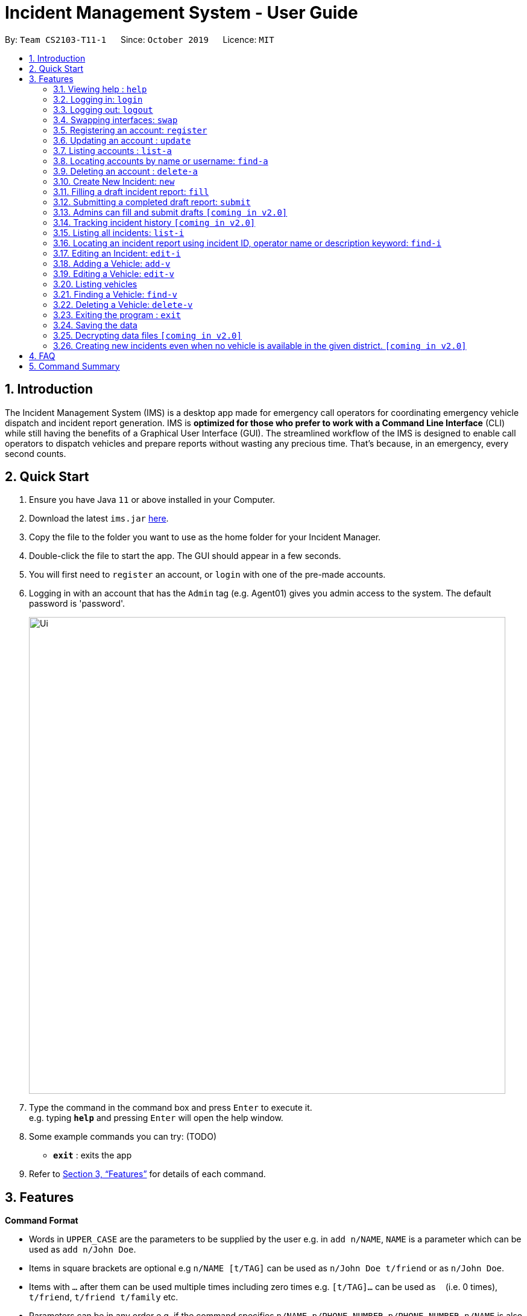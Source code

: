 = Incident Management System - User Guide
:site-section: UserGuide
:toc:
:toc-title:
:toc-placement: preamble
:sectnums:
:imagesDir: images
:stylesDir: stylesheets
:xrefstyle: full
:experimental:
ifdef::env-github[]
:tip-caption: :bulb:
:note-caption: :information_source:
endif::[]
:repoURL: https://github.com/AY1920S1-CS2103-T11-1/main


By: `Team CS2103-T11-1`      Since: `October 2019`      Licence: `MIT`

== Introduction

The Incident Management System (IMS) is a desktop app made for emergency call operators for coordinating emergency vehicle dispatch and incident report generation. IMS is *optimized for those who prefer to work with a Command Line Interface* (CLI) while still having the benefits of a Graphical User Interface (GUI). The streamlined workflow of the IMS is designed to enable call operators to dispatch vehicles and prepare reports without wasting any precious time. That's because, in an emergency, every second counts.

== Quick Start

.  Ensure you have Java `11` or above installed in your Computer.
.  Download the latest `ims.jar` link:{repoURL}/releases[here].
.  Copy the file to the folder you want to use as the home folder for your Incident Manager.
.  Double-click the file to start the app. The GUI should appear in a few seconds.
.  You will first need to `register` an account, or `login` with one of the pre-made accounts.
.  Logging in with an account that has the `Admin` tag (e.g. Agent01) gives you admin access to the system. The default password is 'password'.
+
image::Ui.png[width="790"]
+
.  Type the command in the command box and press kbd:[Enter] to execute it. +
e.g. typing *`help`* and pressing kbd:[Enter] will open the help window.
.  Some example commands you can try:
(TODO)
* *`exit`* : exits the app

.  Refer to <<Features>> for details of each command.

[[Features]]
== Features

====
*Command Format*

* Words in `UPPER_CASE` are the parameters to be supplied by the user e.g. in `add n/NAME`, `NAME` is a parameter which can be used as `add n/John Doe`.
* Items in square brackets are optional e.g `n/NAME [t/TAG]` can be used as `n/John Doe t/friend` or as `n/John Doe`.
* Items with `…`​ after them can be used multiple times including zero times e.g. `[t/TAG]...` can be used as `{nbsp}` (i.e. 0 times), `t/friend`, `t/friend t/family` etc.
* Parameters can be in any order e.g. if the command specifies `n/NAME p/PHONE_NUMBER`, `p/PHONE_NUMBER n/NAME` is also acceptable.
* Some commands have admin restrictions. Admins accounts are identified by the `Admin` tag.
====

[NOTE]
An account with admin privileges is included in the sample data with `Username` *Agent01* and `Password` *password*

=== Viewing help : `help`
Format: `help`

// tag::access[]
=== Logging in: `login`

Logs the user into the IMS and registers the active session. +
Format: `login u/USERNAME w/PASSWORD`

[NOTE]
The only commands available prior to login are `Register`, `Login`, `Help`, and `Exit`.

Example:

* `login u/Agent01 w/password`

=== Logging out: `logout`

Logs the user out of the IMS and closes the user's session. +
Format: `logout`

=== Swapping interfaces: `swap`

Swaps the user interface between account view and incidents/vehicle view. +
Format: `swap`

[TIP]
A user cannot access commands affecting entities not displayed in their current interface view.

Account Management Interface:

image::account.png[width="500"]

// end::access[]

// tag::account[]
=== Registering an account: `register`

Registers an account into the Incident Management System +
Format: `register n/NAME p/PHONE_NUMBER e/EMAIL u/USERNAME w/PASSWORD [t/TAG]...`

[TIP]
A account can have any number of tags (including 0). Only logged-in admins can add tags.

****
* Usernames must be at least 3 characters in length and must be unique.
* Usernames can only consist of alphanumeric characters and the following special characters, excluding the parentheses, (.-)
* Usernames cannot begin or end with a non alphanumeric character.
* Usernames and Passwords cannot be blank or contain a whitespace.
* Passwords must be at least 6 characters in length.
* Passwords can only contain alphanumeric characters and/or these special characters, excluding the parentheses, (!#$%&'*+/=?`{|}~^.-)
****

Examples:

* `register n/John Doe p/98765432 e/johnd@example.com u/op1 w/password`
* If logged in with an admin account: +
`register n/Betsy Crowe e/betsycrowe@example.com u/oc1 w/password p/1234567 t/Team-1-OC`

=== Updating an account : `update`

Updates an existing account in the incident Manager or the own account of the user logged in if the index is left empty. +
Format: `update [INDEX] [n/NAME] [p/PHONE] [e/EMAIL] [u/USERNAME] [w/PASSWORD] [t/TAG]...`

[NOTE]
Only admins can update other user accounts. Non-admins cannot specify an index when executing the update command.

****
* If an index is not provided, update executes on the account of the user logged in.
* If an index is provided, updates the account at the specified `INDEX`. The index refers to the index number shown in the displayed account list. The index *must be a positive integer* 1, 2, 3, ...
* At least one of the optional fields must be provided.
* Existing values will be updated to the input values.
* When updating tags, the existing tags of the account will be removed i.e adding of tags is not cumulative.
* Only admins can access and edit tags. Admins cannot remove their own admin tag.
* You can remove all the account's tags by typing `t/` without specifying any tags after it.
****

Examples:

* `update p/91234567 e/johndoe@example.com` +
updates the phone number and email address of the logged in account to be `91234567` and `johndoe@example.com` respectively.
* `update 2 n/Betsy Crower t/` +
updates the name of the 2nd account to be `Betsy Crower` and clears all existing tags.

==== Incident Auto Update `[coming in v2.0]`

Any updates to user account details will search for all incidents created by the account and update those references as well.

=== Listing accounts : `list-a`

Shows a list of all accounts registered in the incident Manager or those whose tags match any of the keywords if a keyword is specified. +
Format: `list-a [KEYWORD] [MORE_KEYWORDS]`

****
* The search is case insensitive. e.g `admin` will match `Admin`
* Only the account tags are searched.
* Only full words will be matched e.g. `ad` will not match `admin`
* Accounts matching all keywords will be returned (i.e. `AND` search).
****

Examples:

* `list-a` +
Displays the entire list of accounts
* `list-a team-1 admin` +
Returns a list of all accounts that have both the `admin` and `team-1` tag

=== Locating accounts by name or username: `find-a`

Finds accounts whose name or username contains any of the given keywords. +
Format: `find-a KEYWORD [MORE_KEYWORDS]`

****
* The search is case insensitive. e.g `hans` will match `Hans`
* The order of the keywords does not matter. e.g. `Hans Bo` will match `Bo Hans`
* Only the name and username is searched.
* Only full words will be matched for Names e.g. `Han` will not match `Hans`
* Partial words will be matched for Usernames e.g. `Agent` will match `Agent01`
* Accounts matching at least one keyword will be returned (i.e. `OR` search). e.g. `Hans Bo` will return `Hans Gruber`, `Bo Yang`
****

Examples:

* `find-a John` +
Returns `john` and `John Doe`
* `find-a Agent01 Betty`
Returns all accounts with username or name matching either `agent01` or `betty`

=== Deleting an account : `delete-a`

Deletes the specified account from the incident Manager. +
Format: `delete-a INDEX`

****
* Deletes the account at the specified `INDEX`.
* The index refers to the index number shown in the displayed account list.
* The index *must be a positive integer* 1, 2, 3, ...
****

[NOTE]
Only admins can access the delete command. You cannot delete your own account.

Examples:

* `list-a` +
`delete-a 2` +
Deletes the 2nd account in the Incident Manager.
* `find-a Agent01` +
`delete-a 1` +
Deletes the 1st account in the results of the `find` command.

==== Incident Auto Update `[coming in v2.0]`

Deleting a user will search for all incidents created by the user and place a `deleted` flag next to the account details.
// end::account[]

// tag::new[]
=== Create New Incident: `new`

When new incidents are reported, vehicles are to be dispatched to the incident site. As of now, when there is no vehicle available in the district of incident, a new report cannot be generated.

This command works in two ways:

*1. auto/Y* +
Format: `new dist/DISTRICT auto/Y`

****
* An available vehicle in the given district will be automatically dispatched to the incident site.
** If no vehicle is available, the vehicle pane will be blank, and a relevant message is displayed.
* After the new incident is successfully created, the vehicle pane will show all vehicles in the given district.
** The draft incident only has three fields filled: operator, district and vehicle dispatched.
****

[IMPORTANT]
Valid district numbers are from 1 to 28!

* Example usage:

image::newCommandAutoYBeforeSS.png[width="500"]

* Expected outcome: In this case, there is no vehicle available in district 1.

image::newCommandAutoYAfterSS.png[width="500"]

*2. auto/N* +
Format: `new dist/DISTRICT auto/N v/INDEX`

****
* A list of available vehicles in the given district will be shown.
** `INDEX` is the index of the chosen vehicle, based on the list of available vehicles in the district.
** If `v/INDEX` is not included, a message will appear to prompt user to also include the index of the chosen vehicle.
** If no vehicle is available, the vehicle pane will be blank, and a relevant message is displayed.
* After the new incident is successfully created, the vehicle pane will show all vehicles in the given district.
****

[IMPORTANT]
For manual dispatchment of vehicle, the index of the chosen vehicle must be from the list of vehicles available in the given district, which is only displayed when `new dist/DISTRICT auto/N` is used.

* Example usage:

image::newCommandAutoNPromptSS.png[width="500"]

Once user adds `v/1`, a new incident will be drafted.

[NOTE]
If multiple flags of the same prefix is provided by user, the command will take the last valid parameter of each prefix. +
For example `new dist/1 dist/2 dist/3 auto/Y auto/N` is equivalent to `new dist/3 auto/N`. +
Rationale: user need not waste time backspacing if an input was keyed in wrongly.

// end::new[]


// tag::fill[]
=== Filling a draft incident report: `fill`
Fills a draft incident report if relevant parameters are specified, otherwise lists all draft reports ready for filling.

This command works in two modes:

****
*1. No parameter mode* +
Format: `fill` +
Lists all draft incident reports ready to be filled.

* This command lists both incomplete and complete drafts.
* If no drafts exist, a message is displayed and the Incident list remains unchanged.
****

* Outcome of `fill`:

image::fillCommandNoParamsAfterScreenshot.png[width="500"]

****
*2. Parameter mode* +
Format: `fill [INDEX] [p/CALLER_NUMBER] [desc/DESCRIPTION]` +
Fills the draft incident report corresponding to the specified index with the phone number of the caller who reported the incident and the description of the incident.

[NOTE]
The user can only fill the draft incident reports that have been created by them.

* Index must be assigned *with reference to the currently shown list of incidents* on the GUI incident panel.
* Both incomplete and complete drafts can be filled.
* Fields of complete drafts will be overwritten.
* Executing this command changes incident `status` to 'Complete Draft'.
* Both `CALLER_NUMBER` and `DESCRIPTION` fields must be specified while executing this command.
* The newly filled draft will now appear at the top of the list of incidents in the GUI incident panel view.
****

* Outcome of `fill 1 p/90309049 desc/Traffic accident reported at FKU hospital junction`:

image::fillCommandWithParamsAfterScreenshot.png[width="500"]

Using `fill` in both modes one after the other thus enables convenient listing and filling of target incident reports.

// end::fill[]

// tag::submit[]
=== Submitting a completed draft report: `submit`
Submits a completed draft incident report if relevant parameters are specified, otherwise lists all completed drafts ready for submission.

Similar to `fill`, this command also works in two modes:

****
*1. No parameter mode* +
Format: `submit` +
Lists all completed draft incident reports ready for submission.

* This command only lists complete drafts.
* If no complete drafts exist, a message is displayed and the Incident list remains unchanged.
****

* Outcome of `submit`

image::submitCommandNoParamsAfterScreenshot.png[width="500"]

****
*2. Parameter mode* +
Format: `submit [INDEX]` +
Submits the completed draft incident report corresponding to the specified index.

[NOTE]
The user can only submit the completed incident reports that have been created by them.

* Index must be assigned *with reference to the currently shown list of incidents* on the GUI incident panel.
* Only complete drafts can be submitted.
* Executing this command changes incident `status` to `SUBMITTED_REPORT`.
* The newly submitted draft will now appear at the top of the list of incidents in the GUI incident panel view.
****

* Outcome of `submit 1`:

image::submitCommandWithParamsAfterScreenshot.png[width="500"]

// end::submit[]

// tag::adminaccessfillsubmit[]
=== Admins can fill and submit drafts `[coming in v2.0]`
****
This feature will allow admins to fill and submit incomplete and complete drafts, in case the operator that created those reports has been now removed from the system.
****
// end::adminaccessfillsubmit[]

// tag::incidentversionhistory[]
=== Tracking incident history `[coming in v2.0]`
****
Allows user to track any changes made to an incident report throughout its lifecycle in the incident management system. +
Format: `track [INDEX]` +
Function: Outputs a list of timestamps and a brief summary of changes made to the specified incident report.

This feature will allow the user to improve accountability in filing incident reports. As the IMS handles incident data which is very sensitive in nature, it will be crucial for users to know when exactly were what changes made to a given incident report.
****
// end::incidentversionhistory[]

// tag::listi[]
=== Listing all incidents: `list-i`
Shows a list of all incidents in the Incident Manager +
Format: `list-i`

Example usage of the `list-i` command returning all incidents within the system:
image::listIncidentsCommand.png[width="500"]

* The listing returns all incidents, inclusive of all incomplete drafts and complete drafts and submitted incident reports
* Adding any keywords or parameters will result in an error. Only `list-i` is allowed.
// end::listi[]

// tag::findi[]
=== Locating an incident report using incident ID, operator name or description keyword: `find-i`
Finds incidents containing the relevant specified parameters.
Possible Parameters: `id/`, `op/`, `desc/`, `self`

*Different Parameters*

**By Operator Name** +
Format: `find-i op/<OPERATOR KEYWORD [MORE_KEYWORDS]>` +
Lists all incidents whereby the operator name contains any of the given keywords

* Accepts multiple search terms for the parameter, searching for any match with any search term

* Example of the `find-i` command with one word under parameter `op/`, returning all incidents whereby the operator name matches `alex` (case-insensitive):

image::findIncidentsCommandWithOperatorParameter.png[width="500"]

* Example of the `find-i` command with multiple words under parameter `op/`, returning all incidents whereby the operator name matches `irfan` or `bernice` (case-insensitive):

image::findIncidentsCommandWithOperatorsParameter.png[width="500"]

**By Description** +
Format: `find-i desc/<DESCRIPTION KEYWORD [MORE_KEYWORDS]...>` +
Lists all incidents whereby the incident description contains any the given keywords

* Example of the `find-i` command with parameter `desc/`, returning all incidents whereby the description contains either keyword `fire` or `arson`:

image::findIncidentsCommandWithDescriptionParameter.png[width="500"]

**By ID** +
Format: `find-i id/KEYWORD` +
Lists all incidents whereby the incident ID is an exact match with the given keyword

* Requires an exact ID match, only accepts one ID

* Example of `find-i` command with parameter `id/` returning all incidents whereby the ID matches `0620150001` exactly:

image::findIncidentsCommandWithIdParameter.png[width="500"]

**Self-Search** +
Format: `find-i self` +
Lists all incidents whereby the operator name matches the logged-in user's name.

* Example of executing `find-i self` to list all incidents:

image::findIncidentsCommandWithSelfParameter.png[width="500"]

* Requires an exact name match with the logged-in user's name

****
* The search is case insensitive and punctuation insensitive. e.g `dave` and `Dav-e` will match `Dave`
* The search returns all incidents found regardless of state (incomplete and complete drafts, submitted incidents)
* Multiple words can be taken for the operator and description parameter. The command returns all incidents which contains at least one of the words within the parameter
* The ID parameter requires an exact match
* Multiple parameters can be searched, returning incidents whereby all parameters match
* Only full words/IDs will be matched e.g. `Fir` will not match `Fire`
****

Examples:

* ID Match: `find-i id/0920160001` +
Returns Incident #0920160001
* Multiple Parameters: `find-i op/Dave desc/fire` +
Returns any incidents whereby the operator's name contains 'Dave' and the description contains 'fire'
* Multi-word Parameter Search: `find-i op/Alex Bernice` +
Returns any incidents whereby the operator's name contains either 'Alex' or 'Bernice'
* Self-Search: `find-i self` +
Returns any incidents whereby the operator's name matches the logged-in operator's name

[NOTE]
If multiple keywords of the same prefix are provided by user, the command will take the last valid parameter of each prefix. +
For example `find-i desc/arson desc/fire op/alex op/charlotte` is equivalent to `find-i desc/fire op/charlotte`. +
Rationale: user need not waste time backspacing if an input was keyed in wrongly.

==== Future Extensions
* Find Command filters search results by the following:
    ** Incident status
    ** DateTime
    ** District number of Incident
    ** Vehicle Type of Vehicle involved
    ** Vehicle Number of Vehicle involved

// end::findi[]

// tag::edit-i[]
=== Editing an Incident: `edit-i`

Edits an existing incident in the Incident Manager as identified by the index in the display.
Format: `edit-i [INDEX] [dist/DISTRICT] [p/CALLER NUMBER] [desc/DESCRIPTION]`

****
** If an index is not provided, system will prompt for index. Does not make any edits.
[NOTE]
Use `edit-i` to list all submitted reports

** Only admins can edit all reports, other users are only allowed to edit the reports they created.
** Number of fields provided for update is optional and can vary.
[NOTE]
If no fields are provided, incident will remain unchanged.

** Existing values will be updated to input values provided.
** Edits that result in duplicate incidents are not allowed
** Can only edit submitted reports. Edit command should not be used on
reports in draft state, instead, the fill command should be used.

[NOTE]
Incidents with all the same fields (`DateTime`, `District`, `IncidentId`, `Caller Number`) are considered duplicates.
****

Example of input:

** `edit-i 1 dist/2 desc/This is an incident description.`
*** result: only district and description is changed.

** `edit-i 1`
*** result: `No new fields were provided, incident is not edited.`

image::editIncident1.png[]
image::editIncident2.png[]

// end::edit-i[]

//tag::add-v[]
=== Adding a Vehicle: `add-v`
Adds a vehicle into the Incident Management System.
Format: `add-v [dist/DISTRICT] & [vnum/VEHICLE NUMBER] & [vtype/VEHICLE TYPE] & [a/AVAILABILITY]`

[NOTE]
All fields must be provided in order to make a valid addition to the Incident Management System. If any of the fields are missing,
vehicle will not be added.

****
** Vehicles that have the same vehicle number and vehicle type are considered to duplicate vehicles
** Duplicate vehicles cannot be added into the Incident Management System.
****

Examples:

** `add-v dist/2 vnum/SFD1234A vtype/Ambulance a/available`
*** result: `New vehicle added: Ambulance Vehicle Number: 12345 District: 2 Availability: AVAILABLE`

** `add-v dist/12 vnum/SFD1234A vtype/Patrol Car a/busy`
*** result: `New vehicle added: Patrol Car Vehicle Number: 23456 District: 12 Availability: BUSY`

image::addVehicle1.png[width=400]
image::addVehicle2.png[width=400]

//end::add-v[]
//tag::edit-v[]
=== Editing a Vehicle: `edit-v`
Edits a vehicle identified by the index displayed in the Incident Management System.
Format: `edit-v [INDEX] [dist/DISTRICT] [vtype/VEHICLE TYPE] [a/AVAILABILITY]`

[NOTE]
Number of fields provided for edit may vary. If no fields are provided, the vehicle will not be edited.

****
** Edit inputs that result in duplicate vehicles in the list will not be allowed.
** Only vehicles displayed on the interface are valid of edit.
** Existing values will be updated to the input values given.
** Any vehicle can be edited regardless of state.
****

Example:

** `edit-v 1 dist/13 vtype/Ambulance`
*** result: district will be changed to 13 and vehicle type will be changed to Ambulance

Edit vehicle:

image::editVehicle1.png[]
image::editVehicle2.png[]

Edit Vehicle that results in duplicates:

image::editDuplicateVeh1.png[width=400]
image::editDuplicateVeh2.png[width=400]
//end::edit-v[]

// tag::list-v[]
=== Listing vehicles
Shows a list of all vehicles registered in the incident Manager.
Format: `list-v`

****
* The listing returns all vehicles and their relevant details.
* All keywords and parameters used are ignored.
****
// end::list-v[]

// tag::find-v[]
=== Finding a Vehicle: `find-v`
Finds a vehicle by its district number, vehicle number or vehicle type.

The command works in three ways:

*1. Find by district*
Format: `find-v dist/DISTRICT [MORE DISTRICTS]`

****
** User can input multiple districts to search for vehicles in.
****

Example usage:

image::findVDsBeforeSS.png[width="500"]
image::findVDsAfterSS.png[width="500"]

*2. Find by vehicle number*
Format: `find-v vnum/NUMBER`

****
* The number need not be an exact match of any vehicle number; any vehicle with input number in its vehicle number will be returned. +
****

Example usage:

image::findVVnumBeforeSS.png[width="500"]
image::findVVnumAfterSS.png[width="500"]

*3. Find by vehicle type*
Format: `find-v vtype/VEHICLE TYPE`

****
** The vehicle type keyword must match the actual vehicle type exactly.
****

Example usage:

image::findVVtypeBeforeSS.png[width="500"]
image::findVVtypeAfterSS.png[width="500"]

// end::find-v[]

//tag::delete-v[]
=== Deleting a Vehicle: `delete-v`
Deletes a vehicle in the list as identified by the index.

Format: `delete-v [INDEX]`

****
** Only an admin account can delete vehicles.
** A valid index has to be provided
[NOTE]
A valid index is a positive integer and points to a vehicle displayed in the vehicles list.

** Vehicles that are currently dispatched or indicated as `BUSY` will not be able to be deleted.
****

image::deleteVehicle1.png[width=400]
image::deleteVehicle2.png[width=400]
//end::delete-v[]

// tag::common[]
//=== Clearing all entries : `clear`
//
//Clears all entries from the incident Manager. +
//Format: `clear`

=== Exiting the program : `exit`

Exits the program. +
Format: `exit`

=== Saving the data

Incident Manager data are saved in the hard disk automatically after any command that changes the data. +
There is no need to save manually.
// end::common[]

// tag::dataencryption[]
=== Decrypting data files `[coming in v2.0]`

Decrypts the incident manager data file. +
Format: `decrypt PASSWORD`

Data files will be encrypted by default. Users can decrypt the file with the command above.
// end::dataencryption[]

// tag::newincidentwithoutvehicle[]
=== Creating new incidents even when no vehicle is available in the given district. `[coming in v2.0]`

User can choose to create an incident pending vehicle dispatchment.
Format: `new dist/DISTRICT auto/Y r/pending`

// end::newincidentwithoutvehicle[]

== FAQ

*Q*: How do I transfer my data to another Computer? +
*A*: Install the app in the other computer and overwrite the empty data file it creates with the file that contains the data of your previous Incident Management System folder.

== Command Summary

* *Help* : `help`
* *Login* : `login u/USERNAME w/PASSWORD`
* *Logout* : `logout`
* *Swap* : `swap`
* *Register* : `register n/NAME p/PHONE_NUMBER e/EMAIL u/USERNAME w/PASSWORD [t/TAG]...` +
e.g. `register n/James Ho p/22224444 e/jamesho@example.com u/Agent-3 w/password t/Admin t/Team-01`
* *Update* : `update [INDEX] [n/NAME] [p/PHONE_NUMBER] [e/EMAIL] [u/USERNAME] [w/PASSWORD] [t/TAG]...` +
e.g. `update 2 n/James Lee e/jameslee@example.com`
* *List Accounts* : `list-a [KEYWORD] [MORE_KEYWORDS]` +
e.g. `list-a Admin`
* *Find Account* : `find-a KEYWORD [MORE_KEYWORDS]` +
e.g. `find-a James Jake`
* *Delete Account* : `delete-a INDEX` +
e.g. `delete-a 3`
* *New* : `new dist/DISTRICT auto/[Y/N] [v/INDEX]` +
e.g. `new dist/1 auto/n v/1`
* *Fill*
1. `fill` (to list all draft incidents ready for filling)
2. `fill [INDEX] [p/CALLER_NUMBER] [desc/DESCRIPTION]` (to fill specified incident report) +
e.g. `fill 1 p/98984932 desc/This is a sample description for incident 1 in district 3.`
* *Submit*
1. `submit` (to list all completed draft incidents ready for submission)
2. `submit` [INDEX] (to submit specified incident report) +
e.g. `submit 4`
* *List Incidents* : `list-i`
* *Find Incidents* : `find-i [op/KEYWORD(s)] [desc/KEYWORD(s)] [id/KEYWORD] [self]` +
e.g. `find-i op/alex yeoh desc/6 self`
* *Edit Incidents* : `edit-i`
1. `edit-i` to list all the incident reports that are available for edit
2. `edit-i [INDEX] [dist/DISTRICT] [p/CALLER_NUMBER] [desc/DESCRIPTION]` +
e.g `edit-i 1 dist/21 p/12345678 desc/Incident description`
* *Add Vehicles* : `add-v [dist/DISTRICT] [vnum/VEHICLE_NUMBER] [vtype/VEHICLE_TYPE] [a/AVAILABILITY]` +
e.g. `add-v dist/2 vnum/SFD1234A vtype/Ambulance a/busy`
* *List Vehicles* : `list-v`
* *Find Vehicles* : `find-v [dist/KEYWORDS] [vtype/KEYWORD] [vnum/KEYWORD]` +
e.g. `find-v dist/1 2 3`
* *Edit Vehicles* : `edit-v [INDEX] [dist/DISTRICT] [vtype/VEHICLE_TYPE] [a/AVAILABILITY]` +
e.g. `edit-v 1 dist/2 vtype/patrol car a/busy`
* *Delete Vehicles* : `delete-v [INDEX]` +
e.g. `delete-v 1`
